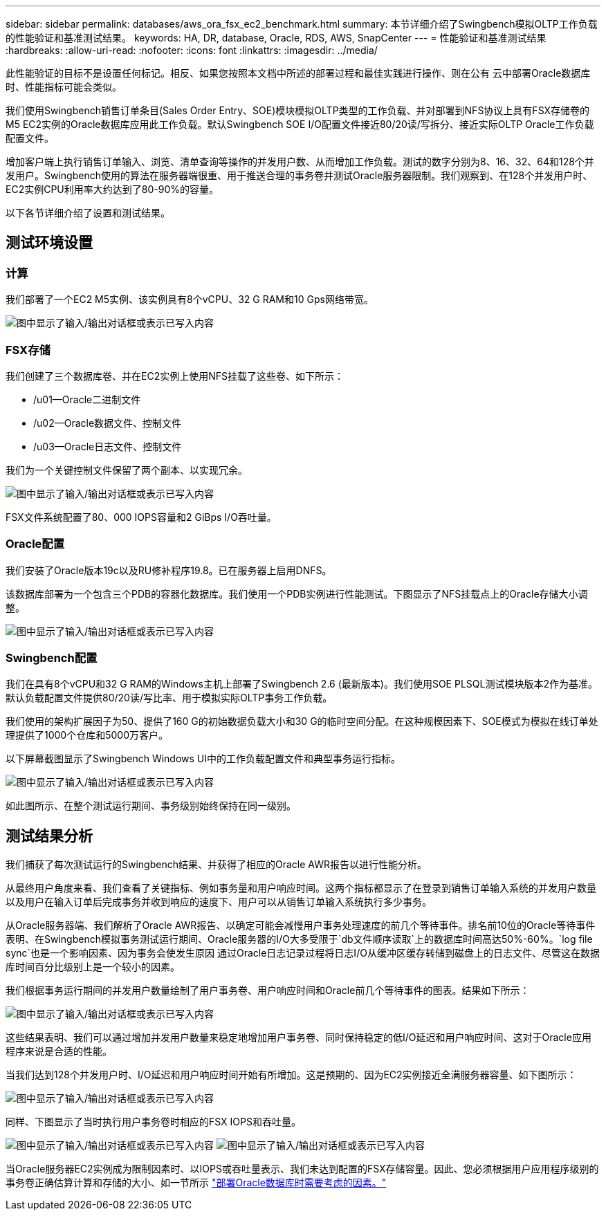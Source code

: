 ---
sidebar: sidebar 
permalink: databases/aws_ora_fsx_ec2_benchmark.html 
summary: 本节详细介绍了Swingbench模拟OLTP工作负载的性能验证和基准测试结果。 
keywords: HA, DR, database, Oracle, RDS, AWS, SnapCenter 
---
= 性能验证和基准测试结果
:hardbreaks:
:allow-uri-read: 
:nofooter: 
:icons: font
:linkattrs: 
:imagesdir: ../media/


[role="lead"]
此性能验证的目标不是设置任何标记。相反、如果您按照本文档中所述的部署过程和最佳实践进行操作、则在公有 云中部署Oracle数据库时、性能指标可能会类似。

我们使用Swingbench销售订单条目(Sales Order Entry、SOE)模块模拟OLTP类型的工作负载、并对部署到NFS协议上具有FSX存储卷的M5 EC2实例的Oracle数据库应用此工作负载。默认Swingbench SOE I/O配置文件接近80/20读/写拆分、接近实际OLTP Oracle工作负载配置文件。

增加客户端上执行销售订单输入、浏览、清单查询等操作的并发用户数、从而增加工作负载。测试的数字分别为8、16、32、64和128个并发用户。Swingbench使用的算法在服务器端很重、用于推送合理的事务卷并测试Oracle服务器限制。我们观察到、在128个并发用户时、EC2实例CPU利用率大约达到了80-90%的容量。

以下各节详细介绍了设置和测试结果。



== 测试环境设置



=== 计算

我们部署了一个EC2 M5实例、该实例具有8个vCPU、32 G RAM和10 Gps网络带宽。

image:aws_ora_fsx_ec2_inst_10.png["图中显示了输入/输出对话框或表示已写入内容"]



=== FSX存储

我们创建了三个数据库卷、并在EC2实例上使用NFS挂载了这些卷、如下所示：

* /u01—Oracle二进制文件
* /u02—Oracle数据文件、控制文件
* /u03—Oracle日志文件、控制文件


我们为一个关键控制文件保留了两个副本、以实现冗余。

image:aws_ora_fsx_ec2_stor_15.png["图中显示了输入/输出对话框或表示已写入内容"]

FSX文件系统配置了80、000 IOPS容量和2 GiBps I/O吞吐量。



=== Oracle配置

我们安装了Oracle版本19c以及RU修补程序19.8。已在服务器上启用DNFS。

该数据库部署为一个包含三个PDB的容器化数据库。我们使用一个PDB实例进行性能测试。下图显示了NFS挂载点上的Oracle存储大小调整。

image:aws_ora_fsx_ec2_inst_11.png["图中显示了输入/输出对话框或表示已写入内容"]



=== Swingbench配置

我们在具有8个vCPU和32 G RAM的Windows主机上部署了Swingbench 2.6 (最新版本)。我们使用SOE PLSQL测试模块版本2作为基准。默认负载配置文件提供80/20读/写比率、用于模拟实际OLTP事务工作负载。

我们使用的架构扩展因子为50、提供了160 G的初始数据负载大小和30 G的临时空间分配。在这种规模因素下、SOE模式为模拟在线订单处理提供了1000个仓库和5000万客户。

以下屏幕截图显示了Swingbench Windows UI中的工作负载配置文件和典型事务运行指标。

image:aws_ora_fsx_ec2_swin_01.png["图中显示了输入/输出对话框或表示已写入内容"]

如此图所示、在整个测试运行期间、事务级别始终保持在同一级别。



== 测试结果分析

我们捕获了每次测试运行的Swingbench结果、并获得了相应的Oracle AWR报告以进行性能分析。

从最终用户角度来看、我们查看了关键指标、例如事务量和用户响应时间。这两个指标都显示了在登录到销售订单输入系统的并发用户数量以及用户在输入订单后完成事务并收到响应的速度下、用户可以从销售订单输入系统执行多少事务。

从Oracle服务器端、我们解析了Oracle AWR报告、以确定可能会减慢用户事务处理速度的前几个等待事件。排名前10位的Oracle等待事件表明、在Swingbench模拟事务测试运行期间、Oracle服务器的I/O大多受限于`db文件顺序读取`上的数据库时间高达50%-60%。`log file sync`也是一个影响因素、因为事务会使发生原因 通过Oracle日志记录过程将日志I/O从缓冲区缓存转储到磁盘上的日志文件、尽管这在数据库时间百分比级别上是一个较小的因素。

我们根据事务运行期间的并发用户数量绘制了用户事务卷、用户响应时间和Oracle前几个等待事件的图表。结果如下所示：

image:aws_ora_fsx_ec2_swin_02.png["图中显示了输入/输出对话框或表示已写入内容"]

这些结果表明、我们可以通过增加并发用户数量来稳定地增加用户事务卷、同时保持稳定的低I/O延迟和用户响应时间、这对于Oracle应用程序来说是合适的性能。

当我们达到128个并发用户时、I/O延迟和用户响应时间开始有所增加。这是预期的、因为EC2实例接近全满服务器容量、如下图所示：

image:aws_ora_fsx_ec2_swin_03.png["图中显示了输入/输出对话框或表示已写入内容"]

同样、下图显示了当时执行用户事务卷时相应的FSX IOPS和吞吐量。

image:aws_ora_fsx_ec2_swin_04.png["图中显示了输入/输出对话框或表示已写入内容"] image:aws_ora_fsx_ec2_swin_05.png["图中显示了输入/输出对话框或表示已写入内容"]

当Oracle服务器EC2实例成为限制因素时、以IOPS或吞吐量表示、我们未达到配置的FSX存储容量。因此、您必须根据用户应用程序级别的事务卷正确估算计算和存储的大小、如一节所示 link:aws_ora_fsx_ec2_factors.html["部署Oracle数据库时需要考虑的因素。"]

